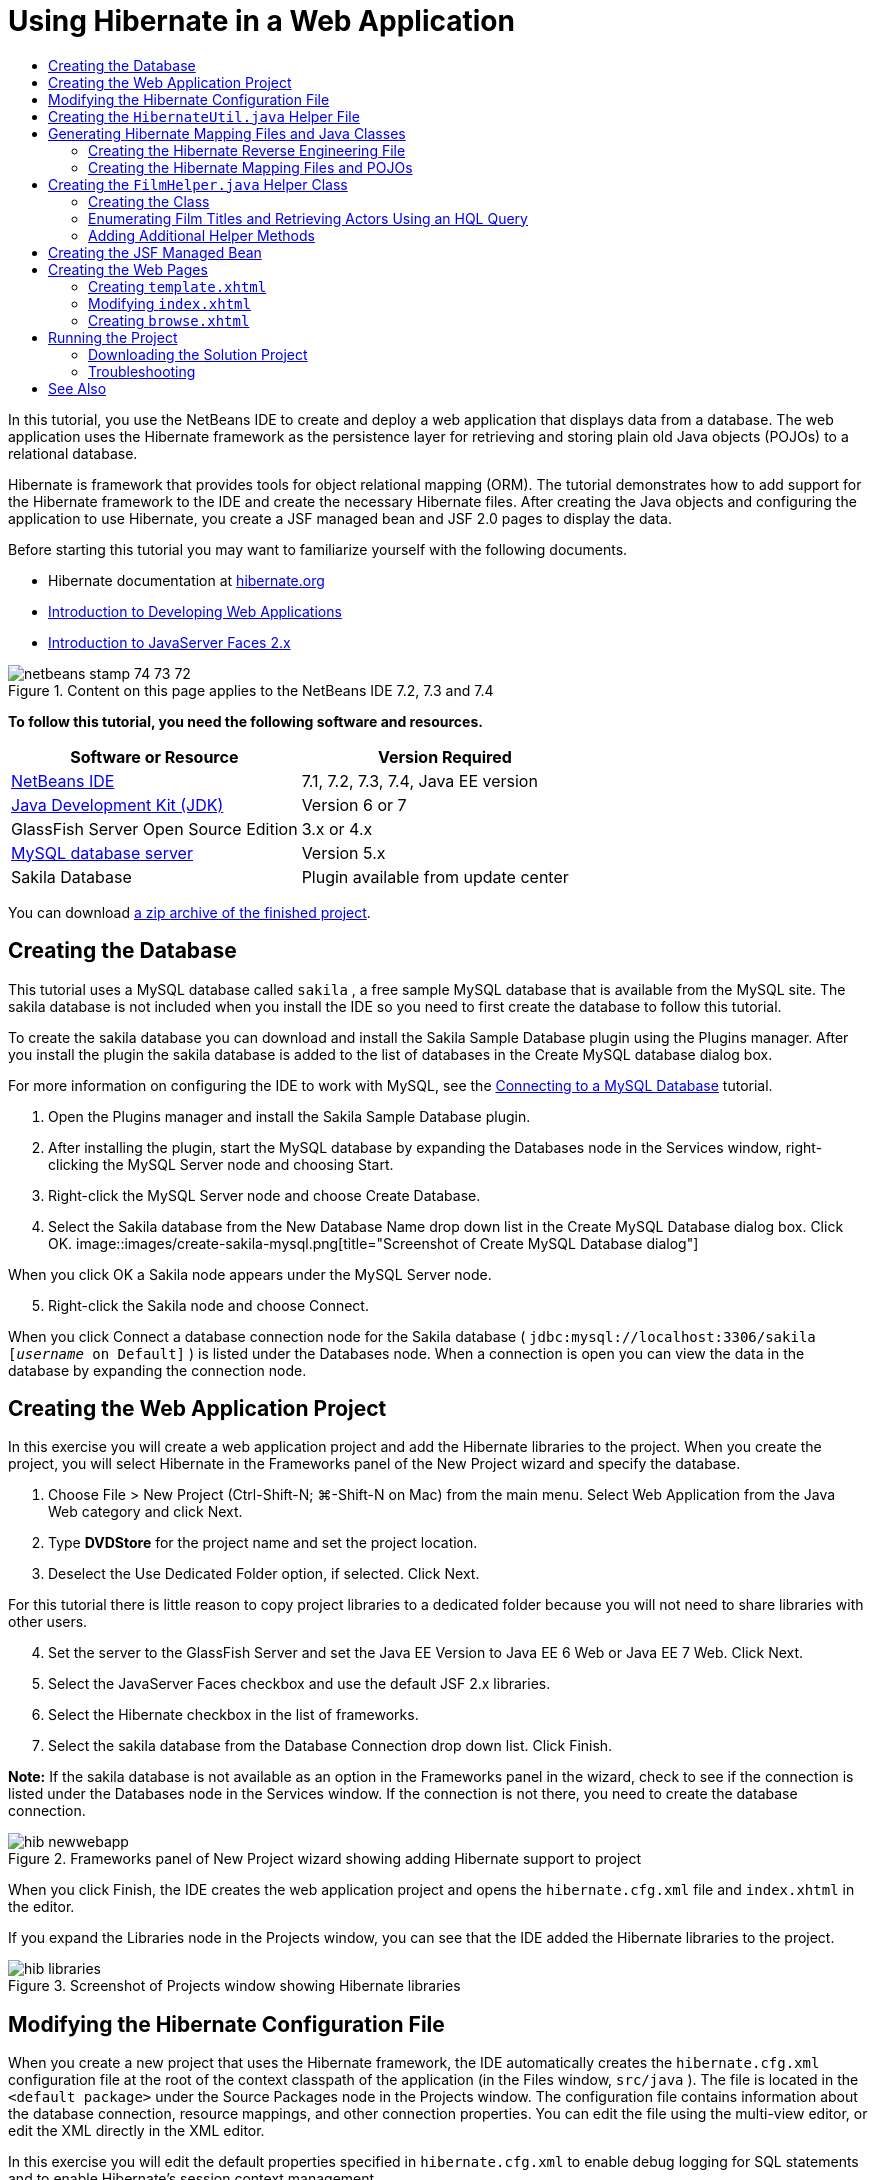// 
//     Licensed to the Apache Software Foundation (ASF) under one
//     or more contributor license agreements.  See the NOTICE file
//     distributed with this work for additional information
//     regarding copyright ownership.  The ASF licenses this file
//     to you under the Apache License, Version 2.0 (the
//     "License"); you may not use this file except in compliance
//     with the License.  You may obtain a copy of the License at
// 
//       http://www.apache.org/licenses/LICENSE-2.0
// 
//     Unless required by applicable law or agreed to in writing,
//     software distributed under the License is distributed on an
//     "AS IS" BASIS, WITHOUT WARRANTIES OR CONDITIONS OF ANY
//     KIND, either express or implied.  See the License for the
//     specific language governing permissions and limitations
//     under the License.
//

= Using Hibernate in a Web Application
:jbake-type: tutorial
:jbake-tags: tutorials 
:jbake-status: published
:icons: font
:syntax: true
:source-highlighter: pygments
:toc: left
:toc-title:
:description: Using Hibernate in a Web Application - Apache NetBeans
:keywords: Apache NetBeans, Tutorials, Using Hibernate in a Web Application

In this tutorial, you use the NetBeans IDE to create and deploy a web application that displays data from a database. The web application uses the Hibernate framework as the persistence layer for retrieving and storing plain old Java objects (POJOs) to a relational database.

Hibernate is framework that provides tools for object relational mapping (ORM). The tutorial demonstrates how to add support for the Hibernate framework to the IDE and create the necessary Hibernate files. After creating the Java objects and configuring the application to use Hibernate, you create a JSF managed bean and JSF 2.0 pages to display the data.

Before starting this tutorial you may want to familiarize yourself with the following documents.

* Hibernate documentation at link:http://www.hibernate.org/[+hibernate.org+]
* link:quickstart-webapps.html[+Introduction to Developing Web Applications+]
* link:jsf20-intro.html[+Introduction to JavaServer Faces 2.x+]


image::images/netbeans-stamp-74-73-72.png[title="Content on this page applies to the NetBeans IDE 7.2, 7.3 and 7.4"]


*To follow this tutorial, you need the following software and resources.*

|===
|Software or Resource |Version Required 

|link:https://netbeans.org/downloads/index.html[+NetBeans IDE+] |7.1, 7.2, 7.3, 7.4, Java EE version 

|link:http://www.oracle.com/technetwork/java/javase/downloads/index.html[+Java Development Kit (JDK)+] |Version 6 or 7 

|GlassFish Server Open Source Edition |3.x or 4.x 

|link:http://www.mysql.com/[+MySQL database server+] |Version 5.x 

|Sakila Database |Plugin available from update center 
|===

You can download link:https://netbeans.org/projects/samples/downloads/download/Samples/JavaEE/DVDStoreEE6.zip[+a zip archive of the finished project+].


== Creating the Database

This tutorial uses a MySQL database called  ``sakila`` , a free sample MySQL database that is available from the MySQL site. The sakila database is not included when you install the IDE so you need to first create the database to follow this tutorial.

To create the sakila database you can download and install the Sakila Sample Database plugin using the Plugins manager. After you install the plugin the sakila database is added to the list of databases in the Create MySQL database dialog box.

For more information on configuring the IDE to work with MySQL, see the link:../ide/mysql.html[+Connecting to a MySQL Database+] tutorial.

1. Open the Plugins manager and install the Sakila Sample Database plugin.
2. After installing the plugin, start the MySQL database by expanding the Databases node in the Services window, right-clicking the MySQL Server node and choosing Start.
3. Right-click the MySQL Server node and choose Create Database.
4. Select the Sakila database from the New Database Name drop down list in the Create MySQL Database dialog box. Click OK.
image::images/create-sakila-mysql.png[title="Screenshot of Create MySQL Database dialog"]

When you click OK a Sakila node appears under the MySQL Server node.


[start=5]
. Right-click the Sakila node and choose Connect.

When you click Connect a database connection node for the Sakila database ( ``jdbc:mysql://localhost:3306/sakila [_username_ on Default]`` ) is listed under the Databases node. When a connection is open you can view the data in the database by expanding the connection node.


== Creating the Web Application Project

In this exercise you will create a web application project and add the Hibernate libraries to the project. When you create the project, you will select Hibernate in the Frameworks panel of the New Project wizard and specify the database.

1. Choose File > New Project (Ctrl-Shift-N; ⌘-Shift-N on Mac) from the main menu. Select Web Application from the Java Web category and click Next.
2. Type *DVDStore* for the project name and set the project location.
3. Deselect the Use Dedicated Folder option, if selected. Click Next.

For this tutorial there is little reason to copy project libraries to a dedicated folder because you will not need to share libraries with other users.


[start=4]
. Set the server to the GlassFish Server and set the Java EE Version to Java EE 6 Web or Java EE 7 Web. Click Next.

[start=5]
. Select the JavaServer Faces checkbox and use the default JSF 2.x libraries.

[start=6]
. Select the Hibernate checkbox in the list of frameworks.

[start=7]
. Select the sakila database from the Database Connection drop down list. Click Finish.

*Note:* If the sakila database is not available as an option in the Frameworks panel in the wizard, check to see if the connection is listed under the Databases node in the Services window. If the connection is not there, you need to create the database connection.

image::images/hib-newwebapp.png[title="Frameworks panel of New Project wizard showing adding Hibernate support to project"]

When you click Finish, the IDE creates the web application project and opens the  ``hibernate.cfg.xml``  file and  ``index.xhtml``  in the editor.

If you expand the Libraries node in the Projects window, you can see that the IDE added the Hibernate libraries to the project.

image::images/hib-libraries.png[title="Screenshot of Projects window showing Hibernate libraries"] 


== Modifying the Hibernate Configuration File

When you create a new project that uses the Hibernate framework, the IDE automatically creates the  ``hibernate.cfg.xml``  configuration file at the root of the context classpath of the application (in the Files window,  ``src/java`` ). The file is located in the  ``<default package>``  under the Source Packages node in the Projects window. The configuration file contains information about the database connection, resource mappings, and other connection properties. You can edit the file using the multi-view editor, or edit the XML directly in the XML editor.

In this exercise you will edit the default properties specified in  ``hibernate.cfg.xml``  to enable debug logging for SQL statements and to enable Hibernate's session context management.

1. Open  ``hibernate.cfg.xml``  in the Design tab. You can open the file by expanding the  ``<default package>``  node under Source Packages in the Projects window and double-clicking  ``hibernate.cfg.xml`` .
2. In the multi-view XML editor, expand the Configuration Properties node under Optional Properties.
3. Click Add to open the Add Hibernate Property dialog box.
4. In the dialog box, select the  ``hibernate.show_sql``  property and set the value to  ``true`` . This enables the debug logging of the SQL statements.
image::images/add-property-showsql.png[title="Add Hibernate Property dialog box showing setting value for the hibernate.show_sql property"]

[start=5]
. Expand the Miscellaneous Properties node and click Add.

[start=6]
. In the dialog box, select the  ``properties hibernate.current_session_context_class``  and set the value to  ``thread``  to enable Hibernate's automatic session context management.
image::images/add-property-sessioncontext.png[title="Add Hibernate Property dialog box showing setting value for the hibernate.current_session_context_class property"]

[start=7]
. Click Add again under the Miscellaneous Properties node and select  ``hibernate.query.factory_class``  in the Property Name dropdown list.

[start=8]
. Select *org.hibernate.hql.classic.ClassicQueryTranslatorFactory* as the Property Value. Click OK.
image::images/add-property-factoryclass.png[title="Add Hibernate Property dialog box showing setting value for the hibernate.query.factory_class property"]

If you click the XML tab in the editor you can see the file in XML view. Your file should look similar to the following (the three new properties are bold):


[source,xml]
----

<hibernate-configuration>
    <session-factory name="session1">
        <property name="hibernate.dialect">org.hibernate.dialect.MySQLDialect</property>
        <property name="hibernate.connection.driver_class">com.mysql.jdbc.Driver</property>
        <property name="hibernate.connection.url">jdbc:mysql://localhost:3306/sakila</property>
        <property name="hibernate.connection.username">root</property>
        <property name="hibernate.connection.password">######</property>
        *<property name="hibernate.show_sql">true</property>
        <property name="hibernate.current_session_context_class">thread</property>
        <property name="hibernate.query.factory_class">org.hibernate.hql.classic.ClassicQueryTranslatorFactory</property>*
    </session-factory>
</hibernate-configuration>
----

[start=9]
. Save your changes to the file.

You can close the file because you do not need to edit the file again.


== Creating the  ``HibernateUtil.java``  Helper File

To use Hibernate you need to create a helper class that handles startup and that accesses Hibernate's  ``SessionFactory``  to obtain a Session object. The class calls  ``configure()``  and loads the  ``hibernate.cfg.xml``  configuration file and then builds the  ``SessionFactory``  to obtain the Session object.

In this section you use the New File wizard to create the helper class  ``HibernateUtil.java`` .

1. Right-click the Source Packages node and select New > Other to open the New File wizard.
2. Select Hibernate from the Categories list and HibernateUtil.java from the File Types list. Click Next.
3. Type *HibernateUtil* for the class name and *dvdrental* for the package. Click Finish.

image::images/hibernate-util-wizard.png[title="Screenshot of HibernateUtil wizard"]

When you click Finish,  ``HibernateUtil.java``  opens in the editor. You can close the file because you do not need to edit the file.


== Generating Hibernate Mapping Files and Java Classes

In this tutorial you use a POJO (plain old Java object) to represent the data in each of the tables in the database that you will use. The Java class specifies the fields for the columns in the tables and uses simple setters and getters to retrieve and write the data. To map the POJOs to the tables you can use a Hibernate mapping file or use annotations in the class.

You can use the Hibernate Mapping Files and POJOs from a Database wizard to create multiple POJOs and mapping files based on database tables. When you use the wizard you select all the tables for which you want POJOs and mapping files and the IDE then generates the files for you based on the database tables and adds the mapping entries to  ``hibernate.cfg.xml`` . When you use the wizard you can choose the files that you want the IDE to generate (only the POJOs, for example) and select code generation options (generate code that uses EJB 3 annotations, for example).

*Note.* The IDE also has wizards to help you create individual POJOs and mapping files from scratch.


=== Creating the Hibernate Reverse Engineering File

If you want to use the Hibernate Mapping Files and POJOs from a Database wizard, you first need to create a  ``hibernate.reveng.xml``  reverse engineering file. The Hibernate Mapping Files and POJOs from a Database wizard requires  ``hibernate.reveng.xml``  and  ``hibernate.cfg.xml`` .

The reverse engineering file enables you to have greater control over the database mapping strategy. The Hibernate Reverse Engineering Wizard creates a reverse engineering file with a default configuration that you can edit in the XML editor.

To create the Hibernate reverse engineering file, perform the following steps.

1. Right-click the Source Packages node in the Projects window and choose New > Other to open the New File wizard.
2. Select Hibernate Reverse Engineering Wizard in the Hibernate category. Click Next.
3. Specify  ``hibernate.reveng``  as the File Name and  ``src/java``  for the Folder. Click Next.
4. Select  ``hibernate.cfg.xml``  from the Configuration File drop down list, if not selected.
5. Select the following tables from Available Tables and click Add to add the tables to Selected Tables.
* actor
* category
* film
* film_actor
* film_category
* language

Click Finish.

image::images/hibernate-reveng-wizard.png[title="New Hibernate Reverse Engineering wizard"]

The wizard generates a  ``hibernate.reveng.xml``  reverse engineering file and opens the file in the editor. You can close the reverse engineering file because you will not need to edit the file.

For more details about working with the  ``hibernate.reveng.xml``  file, see link:http://docs.jboss.org/tools/2.1.0.Beta1/hibernatetools/html/reverseengineering.html[+Chapter 5. Controlling reverse engineering+] in the link:http://docs.jboss.org/tools/2.1.0.Beta1/hibernatetools/html/[+Hibernate Tools Reference Guide+].


=== Creating the Hibernate Mapping Files and POJOs

You can use the Hibernate Mapping Files and POJOs from a Database wizard to generate files for you. The wizard can generate a POJO and a corresponding mapping file for each table that you select in the wizard. The mapping files are XML files that contain data about how the columns in the tables are mapped to the fields in the POJOs. You need to have the  ``hibernate.reveng.xml``  and  ``hibernate.cfg.xml``  files to use the wizard.

To create the POJOS and mapping files using a wizard, perform the following steps.

1. Right-click the Source Packages node in the Projects window and choose New > Other to open the New File wizard.
2. Select Hibernate Mapping Files and POJOs from a Database in the Hibernate category. Click Next.
3. Ensure that the  ``hibernate.cfg.xml``  and  ``hibernate.reveng.xml``  files are selected in the drop down lists.
4. Select *JDK 5 Language Features* under the General Settings options.
5. Ensure that the *Domain Code* and *Hibernate XML Mappings* options are selected.
6. Select *dvdrental* for the Package name. Click Finish.
image::images/hibernate-pojo-wizard2.png[title="Generate Hibernate Mapping Files and POJOs wizard"]

When you click Finish the IDE generates POJOs and Hibernate mapping files with the fields mapped to the columns specified in  ``hibernate.reveng.xml`` . The IDE also adds mapping entries to  ``hibernate.cfg.xml`` .


[source,xml]
----

<hibernate-configuration>
  <session-factory>
    <property name="hibernate.dialect">org.hibernate.dialect.MySQLDialect</property>
    <property name="hibernate.connection.driver_class">com.mysql.jdbc.Driver</property>
    <property name="hibernate.connection.url">jdbc:mysql://localhost:3306/sakila</property>
    <property name="hibernate.connection.username">myusername</property>
    <property name="hibernate.connection.password">mypassword</property>
    <property name="hibernate.show_sql">true</property>
    <property name="hibernate.current_session_context_class">thread</property>
    <property name="hibernate.query.factory_class">org.hibernate.hql.classic.ClassicQueryTranslatorFactory</property>
    <mapping resource="dvdrental/FilmActor.hbm.xml"/>
    <mapping resource="dvdrental/Language.hbm.xml"/>
    <mapping resource="dvdrental/Film.hbm.xml"/>
    <mapping resource="dvdrental/Category.hbm.xml"/>
    <mapping resource="dvdrental/Actor.hbm.xml"/>
    <mapping resource="dvdrental/FilmCategory.hbm.xml"/>
  </session-factory>
</hibernate-configuration>
----

*Note.* Confirm that the  ``mapping``  elements are listed after the  ``property``  elements in the  ``hibernate.cfg.xml``  file.

You can expand the  ``dvdrental``  package to see the files generated by the wizard.

image::images/hib-projectswindow.png[title="Projects window showing generated POJOs"]

You can use the Hibernate Mapping wizard if you want to create a Hibernate mapping file that maps a specific table to a specific class.

For more details about working with the  ``hibernate.reveng.xml``  file, see link:http://docs.jboss.org/hibernate/core/3.3/reference/en/html/mapping.html[+Chapter 5. Basic O/R Mapping+] in the link:http://docs.jboss.org/hibernate/stable/core/reference/en/html/[+Hibernate Reference Documentation+].


== Creating the  ``FilmHelper.java``  Helper Class

You will now create a helper class in the  ``dvdrental``  package that will be used to perform Hibernate queries on the database. You will use the Hibernate Query Language (HQL) editor to construct and test the queries for retrieving data. After you test the queries you will create methods in the helper class that construct and run the queries. You will then invoke the methods in the helper class from a JSF managed bean.


=== Creating the Class

In this section you use the New File wizard to create the helper class  ``FilmHelper.java``  in the  ``dvdrental``  package. You will create a Hibernate session by calling  ``getSessionFactory``  in  ``HibernateUtil.java``  and create some helper methods to create queries to retrieve data from the database. You will invoke the helper methods from the JSP pages.

1. Right-click the  ``dvdrental``  source package node and select New > Java Class to open the New File wizard.
2. Type *FilmHelper* for the class name.
3. Confirm that *dvdrental* is selected as the Package. Click Finish.
4. Adding the following code (in bold) to create a Hibernate session.

[source,java]
----

public class FilmHelper {

    *Session session = null;

    public FilmHelper() {
        this.session = HibernateUtil.getSessionFactory().getCurrentSession();
    }*

}
----

[start=5]
. Right-click in the editor and choose Fix Imports (Alt-Shift-I; ⌘-Shift-I on Mac) to add any required import statements ( ``org.hibernate.Session`` ) and save your changes.

You will now modify  ``FilmHelper.java``  to add methods that query the DB.


=== Enumerating Film Titles and Retrieving Actors Using an HQL Query

In this exercise you will create a Hibernate Query Language (HQL) query that queries the database to retrieve a list of film titles from the Film table. You will then add a method that queries both the Actor and Film_actor tables to fetch the actors involved in a particular film.

The Film table has 1000 records so the method to retrieve the list of films should be able to retrieve records based on the  ``filmId``  primary key. You will use the HQL editor to construct and test the HQL query. After you have created the correct query you will add a method to the class that can generate the proper query.

1. Right-click the project node in the Projects window and choose Clean and Build.
2. Right-click  ``hibernate.cfg.xml``  in the Projects window and choose Run HQL Query to open the HQL query editor.
3. Select hibernate.cfg from the drop down list in the toolbar.
4. Test the connection by typing the following in the editor and clicking the Run HQL Query button ( image::images/run_hql_query_16.png[title="Run HQL Query button"] ) in the toolbar.

[source,java]
----

from Film
----

When you click Run HQL Query you can see the results of the query in the bottom window of the HQL query editor.

image::images/hibernate-hqleditor1.png[title="Generate Hibernate Mapping Files and POJOs wizard"]

If you click the SQL button you can see the equivalent SQL query.


[source,java]
----

select film0_.film_id as col_0_0_ from sakila.film film0_
----

[start=5]
. Type the following query to retrieve the records in the Film table where the film id is between 100 and 200.

[source,java]
----

from Film as film where film.filmId between 100 and 200
----

The result window displays a list of records. Now that you have tested that the query returns the desired results, you can use the query in the helper class.


[start=6]
. Add the following method  ``getFilmTitles``  to  ``FilmHelper.java``  to retrieve the films where the film id is between a certain range specified by the variables  ``startID``  and  ``endID`` .

[source,java]
----

public List getFilmTitles(int startID, int endID) {
    List<Film> filmList = null;
    try {
        org.hibernate.Transaction tx = session.beginTransaction();
        Query q = session.createQuery ("from Film as film where film.filmId between '"+startID+"' and '"+endID+"'");
        filmList = (List<Film>) q.list();
    } catch (Exception e) {
        e.printStackTrace();
    }
    return filmList;
}
----

[start=7]
. Add the following method  ``getActorsByID``  that retrieves the actors in a particular film. The method constructs the query using  ``filmId``  as the input variable.

[source,java]
----

public List getActorsByID(int filmId){
    List<Actor> actorList = null;
    try {
        org.hibernate.Transaction tx = session.beginTransaction();
        Query q = session.createQuery ("from Actor as actor where actor.actorId in (select filmActor.actor.actorId from FilmActor as filmActor where filmActor.film.filmId='" + filmId + "')");
        actorList = (List<Actor>) q.list();

    } catch (Exception e) {
        e.printStackTrace();
    }

    return actorList;
}
----

[start=8]
. Fix your imports and save your changes.

When you fix your imports you want to choose  ``java.util.List``  and  ``org.hibernate.Query`` .


=== Adding Additional Helper Methods

You will now add additional helper methods that create queries based on an input variable. You can check the queries in the HQL query editor.

1. Add the following method to retrieve a list of categories according to  ``filmId`` .

[source,java]
----

public Category getCategoryByID(int filmId){
    List<Category> categoryList = null;
    try {
        org.hibernate.Transaction tx = session.beginTransaction();
        Query q = session.createQuery("from Category as category where category.categoryId in (select filmCat.category.categoryId from FilmCategory as filmCat where filmCat.film.filmId='" + filmId + "')");
        categoryList = (List<Category>) q.list();

    } catch (Exception e) {
        e.printStackTrace();
    }

    return categoryList.get(0);
}
----

[start=2]
. Add the following method to retrieve a single film according to  ``filmId`` .

[source,java]
----

public Film getFilmByID(int filmId){

    Film film = null;

    try {
        org.hibernate.Transaction tx = session.beginTransaction();
        Query q = session.createQuery("from Film as film where film.filmId=" + filmId);
        film = (Film) q.uniqueResult();
    } catch (Exception e) {
        e.printStackTrace();
    }

    return film;
}
----

[start=3]
. Add the following method to retrieve the film language according to  ``langId`` .

[source,java]
----

public String getLangByID(int langId){

    Language language = null;

    try {
        org.hibernate.Transaction tx = session.beginTransaction();
        Query q = session.createQuery("from Language as lang where lang.languageId=" + langId);
        language = (Language) q.uniqueResult();
    } catch (Exception e) {
        e.printStackTrace();
    }

    return language.getName();
}
----

[start=4]
. Save your changes.


== Creating the JSF Managed Bean

In this exercise you will create a JSF managed bean. The methods in the managed bean are used for displaying data in the JSF pages and for accessing methods in the helper class to retrieve records. The JSF 2.0 specification enables you to use annotations in a bean class to identify the class as a JSF managed bean, to specify the scope and to specify a name for the bean.

To create the managed bean, perform the following steps.

1. Right-click the  ``dvdrental``  source package node and choose New > Other.
2. Select JSF Managed Bean from the JavaServer Faces category. Click Next.
3. Type *FilmController* for the Class Name.

You will use the Managed Bean name  ``filmController``  as the value for the  ``inputText``  and  ``commandButton``  in the JSF page  ``index.xhtml``  when calling methods in the bean.


[start=4]
. Select *dvdrental* for the Package.

[start=5]
. Type *filmController* for the Name that will be used for the managed bean.

[start=6]
. Set Scope to Session. Click Finish.

image::images/hib-newmanagedbean.png[title="New JSF Managed Bean wizard"]

When you click Finish, the IDE creates the bean class and opens the class in the editor. The IDE added the  ``@ManagedBean``  and  ``@SessionScoped``  annotations.


[source,java]
----

@ManagedBean
@SessionScoped
public class FilmController {

    /** Creates a new instance of FilmController */
    public FilmController() {
    }

}

----

*Note.* Note that the name of the managed bean is not explicitly specified. By default, the name of the bean is the same as the class name and begins with a lower-case letter. If you want the name of the bean to be different from the class name, you can explicitly specify the name as a parameter of the  ``@ManagedBean``  annotations (for example,  ``@ManagedBean(name="myBeanName")`` .

1. Add the following fields (in bold) to the class.

[source,java]
----

@ManagedBean
@SessionScoped
public class FilmController {
    *int startId;
    int endId;
    DataModel filmTitles;
    FilmHelper helper;
    private int recordCount = 1000;
    private int pageSize = 10;

    private Film current;
    private int selectedItemIndex;*
}
----

[start=2]
. Add the following code (in bold) to create the FilmController instance and retrieve the films.

[source,java]
----

    /** Creates a new instance of FilmController */
    public FilmController() {
        *helper = new FilmHelper();
        startId = 1;
        endId = 10;
    }

    public FilmController(int startId, int endId) {
        helper = new FilmHelper();
        this.startId = startId;
        this.endId = endId;
    }

    public Film getSelected() {
        if (current == null) {
            current = new Film();
            selectedItemIndex = -1;
        }
        return current;
    }


    public DataModel getFilmTitles() {
        if (filmTitles == null) {
            filmTitles = new ListDataModel(helper.getFilmTitles(startId, endId));
        }
        return filmTitles;
    }

    void recreateModel() {
        filmTitles = null;
    }*
----

[start=3]
. Add the following methods that are used to display the table and navigate the pages.*    public boolean isHasNextPage() {
        if (endId + pageSize <= recordCount) {
            return true;
        }
        return false;
    }

    public boolean isHasPreviousPage() {
        if (startId-pageSize > 0) {
            return true;
        }
        return false;
    }

    public String next() {
        startId = endId+1;
        endId = endId + pageSize;
        recreateModel();
        return "index";
    }

    public String previous() {
        startId = startId - pageSize;
        endId = endId - pageSize;
        recreateModel();
        return "index";
    }

    public int getPageSize() {
        return pageSize;
    }

    public String prepareView(){
        current = (Film) getFilmTitles().getRowData();
        return "browse";
    }
    public String prepareList(){
        recreateModel();
        return "index";
    }
*

The methods that return "index" or "browse" will prompt the JSF navigation handler to try to open a page named  ``index.xhtml``  or  ``browse.xhtml`` . The JSF 2.0 specification enables the use of implicit navigation rules in applications that use Facelets technology. In this application, no navigation rules are configured in  ``faces-config.xml`` . Instead, the navigation handler will try to locate a suitable page in the application.


[start=4]
. Add the following methods that access the helper class to retrieve additional film details.*    public String getLanguage() {
        int langID = current.getLanguageByLanguageId().getLanguageId().intValue();
        String language = helper.getLangByID(langID);
        return language;
    }

    public String getActors() {
        List actors = helper.getActorsByID(current.getFilmId());
        StringBuffer totalCast = new StringBuffer();
        for (int i = 0; i < actors.size(); i++) {
            Actor actor = (Actor) actors.get(i);
            totalCast.append(actor.getFirstName());
            totalCast.append(" ");
            totalCast.append(actor.getLastName());
            totalCast.append("  ");
        }
        return totalCast.toString();
    }

    public String getCategory() {
        Category category = helper.getCategoryByID(current.getFilmId());
        return  category.getName();
    }*

[source,java]
----


----

[start=5]
. Fix your imports (Ctrl-Shift-I) and save your changes.

You can use the code completion in the editor to help you type your code.


== Creating the Web Pages

In this exercise you will create two web pages for displaying the data. You will modify the  ``index.xhtml``  generated by the IDE to add a table that displays the films in the database. You will then create  ``browse.xhtml``  to display a film's details when you click the "View" link in the table. You will also create a JSF template page that is used by  ``index.xhtml``  and  ``browse.xhtml`` .

For more about using JSF 2.0 and Facelets templates, see link:jsf20-intro.html[+Introduction to JavaServer Faces 2.0+]


=== Creating  ``template.xhtml`` 

You will first create the JSF Facelets template  ``template.xhtml``  that is used in the composition of the  ``index.xhtml``  and  ``browse.xhtml``  pages.

1. Right-click the DVDStore project node in the Projects window and choose New > Other.
2. Select Facelets Template in the JavaServer Faces category. Click Next.
3. Type *template* for the File Name and choose the first CSS layout style.
4. Click Finish.

When you click Finish, the file  ``template.xhtml``  opens in the editor. The template contains the following default code.


[source,html]
----

<h:body>

    <div id="top" class="top">
        <ui:insert name="top">Top</ui:insert>
    </div>

    <div id="content" class="center_content">
        <ui:insert name="content">Content</ui:insert>
    </div>

</h:body>
----

[start=5]
. Modify the  ``<ui:insert>``  element to change the default generated name to "body".

[source,html]
----

<div id="content" class="center_content">
        <ui:insert name="*body*">Content</ui:insert>
</div>
----

[start=6]
. Save your changes.

The content enclosed within the  ``<ui:define name="body">``  element in  ``index.xhtml``  and  ``browse.xhtml``  will be inserted into the location identified with  `` <ui:insert name="body">Content</ui:insert>``  in the template.


=== Modifying  ``index.xhtml`` 

When you created the web application, the IDE automatically generated the page  ``index.xhtml`` . In this exercise you modify the page to display a list of film titles. The JSF page calls the methods in the JSF Managed Bean FilmController to retrieve the list of films and then displays a table with the film titles and descriptions.

1. Expand the Web Pages folder in the Projects window and open  ``index.xhtml``  in the editor.

The New Project wizard generated the following default  ``index.xhtml``  page.


[source,xml]
----

<html xmlns="http://www.w3.org/1999/xhtml"
      xmlns:h="http://java.sun.com/jsf/html">
<h:head>
        <title>Facelet Title</title>
    </h:head>
    <h:body>
        Hello from Facelets
    </h:body>
</html>
----

[start=2]
. Modify the page to use the JSF  ``<ui:composition>``  and  ``<ui:define>``  elements and add a  ``<h:form>``  element.

[source,xml]
----

<html xmlns="http://www.w3.org/1999/xhtml"
  xmlns:h="http://java.sun.com/jsf/html"
  *xmlns:ui="http://java.sun.com/jsf/facelets">
    <ui:composition template="./template.xhtml">
        <ui:define name="body">
            <h:form>

            </h:form>
        </ui:define>
    </ui:composition>*
</html>
----

When you start typing the tags, the IDE adds  ``xmlns:ui="http://java.sun.com/jsf/facelets"``  tag library declaration.

The  ``<ui:composition>``  and  ``<ui:define>``  elements are used in combination with the page template that you will create. The  ``<ui:composition>``  element references the location of the template that will be used by this page. The  ``<ui:define>``  element references the position in the template that the enclosed code will occupy.


[start=3]
. Add the following navigation links that call the  ``previous``  and  ``next``  methods in the JSF managed bean.

[source,xml]
----

    <ui:define name="body">
            <h:form>
                *<h:commandLink action="#{filmController.previous}" value="Previous #{filmController.pageSize}" rendered="#{filmController.hasPreviousPage}"/> 
                <h:commandLink action="#{filmController.next}" value="Next #{filmController.pageSize}" rendered="#{filmController.hasNextPage}"/> *
            </h:form>
    </ui:define>
----

[start=4]
. Add the following  ``dataTable``  element (in bold) to generate the table to display the retrieved items.

[source,xml]
----

            <h:form styleClass="jsfcrud_list_form">
                <h:commandLink action="#{filmController.previous}" value="Previous #{filmController.pageSize}" rendered="#{filmController.hasPreviousPage}"/> 
                <h:commandLink action="#{filmController.next}" value="Next #{filmController.pageSize}" rendered="#{filmController.hasNextPage}"/> 
                *<h:dataTable value="#{filmController.filmTitles}" var="item" border="0" cellpadding="2" cellspacing="0" rowClasses="jsfcrud_odd_row,jsfcrud_even_row" rules="all" style="border:solid 1px">
                    <h:column>
                        <f:facet name="header">
                            <h:outputText value="Title"/>
                        </f:facet>
                        <h:outputText value="#{item.title}"/>
                    </h:column>
                    <h:column>
                        <f:facet name="header">
                            <h:outputText value="Description"/>
                        </f:facet>
                        <h:outputText value="#{item.description}"/>
                    </h:column>
                    <h:column>
                        <f:facet name="header">
                            <h:outputText value=" "/>
                        </f:facet>
                        <h:commandLink action="#{filmController.prepareView}" value="View"/>
                    </h:column>
                </h:dataTable>
                <br/>*
            </h:form>

----

[start=5]
. Save your changes.

The index page will now display a list of film titles in the database. Each row in the table includes a "View" link that invokes the  ``prepareView``  method in the managed bean. The  ``prepareView``  method returns "browse" and will open  ``browse.xhtml`` .

*Note.* When you type the  ``<f:facet>``  tag, the IDE will add  ``xmlns:f="http://java.sun.com/jsf/core``  tag library declaration. *Confirm that the tag library is declared in the file.*

 


=== Creating  ``browse.xhtml`` 

You will now create the  ``browse.xhtml``  page for displaying details of the selected film. You can use the Facelets Template Client wizard to create the page based on the JSF Facelets template  ``template.xhtml``  that you created.

1. Right-click DVDStore project node in the Projects window and choose New > Other.
2. Select Facelets Template Client in the JavaServer Faces category. Click Next.
image::images/hib-faceletsclient.png[title="Facelets Template Client file type in New File wizard"]

[start=3]
. Type *browse* for the File Name.

[start=4]
. Locate the Template for the page by clicking Browse to open the Browse Files dialog box.

[start=5]
. Expand the Web Pages folder and select  ``template.xhtml`` . Click Select File.
image::images/hib-browsetemplate.png[title="Select the template in the Browse Files dialog"]

[start=6]
. Select *<ui:composition>* for the Generated Root Tag. Click Finish.

When you click Finish, the file  ``browse.xhtml``  opens in the editor with the following code.


[source,xml]
----

<ui:composition xmlns:ui="http://java.sun.com/jsf/facelets"
    template="./template.xhtml">

    <ui:define name="top">
        top
    </ui:define>

    <ui:define name="body">
        body
    </ui:define>

</ui:composition>
----

You can see that the new file specifies the  ``template.xhtml``  file and that the  ``<ui:define>``  tag has the property  ``name="body"`` 


[start=7]
. Add the following code (in bold) between the  ``<ui:define>``  tags to create the form and call the methods in the managed bean FilmController to retrieve the data and populate the form.

[source,xml]
----

<ui:composition xmlns:ui="http://java.sun.com/jsf/facelets"
    template="./template.xhtml"
    *xmlns:h="http://java.sun.com/jsf/html"
    xmlns:f="http://java.sun.com/jsf/core"*>

        <ui:define name="top">
            top
        </ui:define>

        <ui:define name="body">
        *
            <h:form>
                <h:panelGrid columns="2">
                    <h:outputText value="Title:"/>
                    <h:outputText value="#{filmController.selected.title}" title="Title"/>
                    <h:outputText value="Description"/>
                    <h:outputText value="#{filmController.selected.description}" title="Description"/>
                    <h:outputText value="Genre"/>
                    <h:outputText value="#{filmController.category}"/>

                    <h:outputText value="Cast"/>
                    <h:outputText value="#{filmController.actors}"/>


                    <h:outputText value="Film Length"/>
                    <h:outputText value="#{filmController.selected.length} min" title="Film Length"/>

                    <h:outputText value="Language"/>
                    <h:outputText value="#{filmController.language}" title="Film Length"/>

                    <h:outputText value="Release Year"/>
                    <h:outputText value="#{filmController.selected.releaseYear}" title="Release Year">
                        <f:convertDateTime pattern="MM/dd/yyyy" />
                    </h:outputText>
                    <h:outputText value="Rental Duration"/>
                    <h:outputText value="#{filmController.selected.rentalDuration}" title="Rental DUration"/>
                    <h:outputText value="Rental Rate"/>
                    <h:outputText value="#{filmController.selected.rentalRate}" title="Rental Rate"/>
                    <h:outputText value="Replacement Cost"/>
                    <h:outputText value="#{filmController.selected.replacementCost}" title="Replacement Cost"/>
                    <h:outputText value="Rating"/>
                    <h:outputText value="#{filmController.selected.rating}" title="Rating"/>
                    <h:outputText value="Special Features"/>
                    <h:outputText value="#{filmController.selected.specialFeatures}" title="Special Features"/>
                    <h:outputText value="Last Update"/>
                    <h:outputText value="#{filmController.selected.lastUpdate}" title="Last Update">
                        <f:convertDateTime pattern="MM/dd/yyyy HH:mm:ss" />
                    </h:outputText>
                </h:panelGrid>
                <br/>
                <br/>
                <h:commandLink action="#{filmController.prepareList}" value="View All List"/>
                <br/>
            </h:form>
*
        </ui:define>
    </ui:composition>
</html>
----

You can see that  ``browse.xhtml``  and  ``index.xhtml``  will use the same page template.


[start=8]
. Save your changes.


== Running the Project

The basics of the application are now complete. You can now run the application to check if everything is working correctly.

1. Click Run Main Project in the main toolbar or right-click the DVDStore application node in the Projects window and choose Run.

The IDE saves all changed files, builds the application, and deploys the application to the server. The IDE opens a browser window to the URL  ``http://localhost:8080/DVDStore/``  that displays the list of films.

image::images/hib-browser1.png[title="Screenshot of browser displaying film list on index page"]

[start=2]
. In your browser, click "View" to load  ``browse.xhtml``  to view the film details.


=== Downloading the Solution Project

You can download the solution to this tutorial as a project in the following ways.

* Download link:https://netbeans.org/projects/samples/downloads/download/Samples/JavaEE/DVDStoreEE6.zip[+a zip archive of the finished project+].
* Checkout the project sources from the NetBeans Samples by performing the following steps:
1. Choose Team > Subversion > Checkout from the main menu.
2. In the Checkout dialog box, enter the following Repository URL:
 ``https://svn.netbeans.org/svn/samples~samples-source-code`` 
Click Next.

[start=3]
. Click Browse to open the Browse Repostiory Folders dialog box.

[start=4]
. Expand the root node and select *samples/javaee/DVDStoreEE6*. Click OK.

[start=5]
. Specify the Local Folder for the sources.

[start=6]
. Click Finish.

When you click Finish, the IDE initializes the local folder as a Subversion repository and checks out the project sources.


[start=7]
. Click Open Project in the dialog that appears when checkout is complete.

*Notes.* For more about installing Subversion, see the section on link:../ide/subversion.html#settingUp[+Setting up Subversion+] in the link:../ide/subversion.html[+Guide to Subversion in NetBeans IDE+].


=== Troubleshooting

Most of the problems that occur with the tutorial application are due to communication difficulties between the GlassFish Server Open Source Edition and the MySQL database server. If your application does not display correctly, or if you are receiving a server error, you might want to look at the link:mysql-webapp.html#troubleshoot[+Troubleshooting+] section of the link:mysql-webapp.html[+Creating a Simple Web Application Using a MySQL Database+] tutorial or the link:../ide/mysql.html[+Connecting to a MySQL Database+] tutorial.

If you download and run the solution project you might see the following error in the Output window if it is the first time that you have deployed an application that uses the MySQL database.


[source,java]
----

    SEVERE: JDBC Driver class not found: com.mysql.jdbc.Driver
    java.lang.ClassNotFoundException: com.mysql.jdbc.Driver
	at org.glassfish.web.loader.WebappClassLoader.loadClass(WebappClassLoader.java:1509)

        [...]

	at java.lang.Thread.run(Thread.java:680)

    SEVERE: Initial SessionFactory creation failed.org.hibernate.HibernateException: JDBC Driver class not found: com.mysql.jdbc.Driver
    INFO: cleaning up connection pool: null
    INFO: Domain Pinged: stable.glassfish.org
----

In your browser window you might see a  ``java.lang.ExceptionInInitializerError``  and the following stack trace.


[source,java]
----

    java.lang.ExceptionInInitializerError
	at dvdrental.HibernateUtil.<clinit>(HibernateUtil.java:28)
	...
    Caused by: org.hibernate.HibernateException: JDBC Driver class not found: com.mysql.jdbc.Driver
	
	... 
    Caused by: java.lang.ClassNotFoundException: com.mysql.jdbc.Driver
	... 
----

The output message states that the JDBC driver for the MySQL database was not found. The most probable reason is that you need to add the MySQL JDBC driver file to your GlassFish server installation. To confirm that the driver is missing, navigate to the  ``_GLASSFISH-INSTALL_/glassfish/domains/domain1/lib``  directory on your local system (where _GLASSFISH-INSTALL_ is your GlassFish installation directory). If the  ``domain1/lib``  directory does not contain the JDBC driver file (for example, `mysql-connector-java-5.1.13-bin.jar`) you need to copy the JDBC driver to the directory. The MySQL JDBC driver is not added to your GlassFish installation when you install the server.

You can add a copy of the MySQL JDBC driver to your GlassFish installation by performing the following steps.

1. Download the link:http://dev.mysql.com/downloads/connector/j/[+MySQL Connector/J JDBC driver+].
2. Extract the driver and copy the driver file (for example, `mysql-connector-java-5.1.13-bin.jar`) to the  ``domain1/lib``  directory of your GlassFish installation.

Alternatively, when you use the IDE to create an application that uses the MySQL database, the IDE can automatically copy the bundled MySQL JDBC driver to the GlassFish server when you deploy the project, if required. To confirm that the IDE will copy the necessary JDBC drivers, choose Tools > Servers from the main menu to open the Servers manager and confirm that the Enable JDBC Driver Deployment option is selected for your GlassFish server.

After you create and deploy a web application that uses the MySQL database, if you navigate to the `domain1/lib` directory of your local GlassFish installation you will see that directory contains the JDBC driver file.

link:/about/contact_form.html?to=3&subject=Feedback:%20Using%20Hibernate%20in%20a%20Web%20Application[+Send Feedback on This Tutorial+]



== See Also

* link:jsf20-support.html[+JSF 2.x Support in NetBeans IDE+]
* link:jsf20-intro.html[+Introduction to JavaServer Faces 2.x+]
* link:../../trails/java-ee.html[+Java EE &amp; Java Web Learning Trail+]
